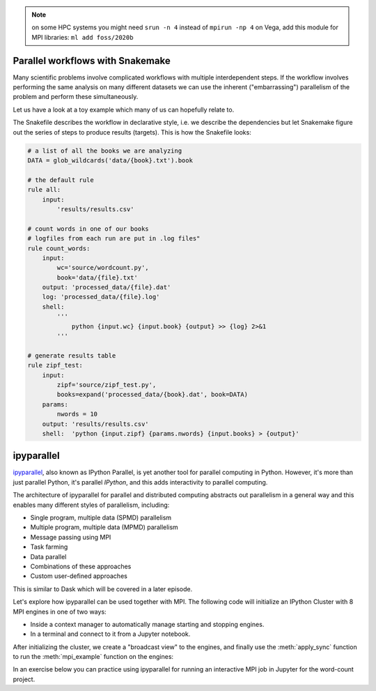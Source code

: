 .. note::

   on some HPC systems you might need ``srun -n 4`` instead of ``mpirun -np 4``
   on Vega, add this module for MPI libraries: ``ml add foss/2020b``

.. callout:: MPI libraries

   A number of available MPI libraries have been developed (`OpenMPI <https://www.open-mpi.org/>`__, 
   `MPICH <https://www.mpich.org/>`__, `IntelMPI <https://www.intel.com/content/www/us/en/developer/tools/oneapi/mpi-library.html#gs.up6uyn>`__, 
   `MVAPICH <http://mvapich.cse.ohio-state.edu/>`__) and HPC centers normally offer one or more of these for users 
   to compile/run MPI code.

   For example, on Vega one can load the GNU compiler suite along with OpenMPI using:

   .. code-block:: console

      $ ml add foss/2021b



Parallel workflows with Snakemake
---------------------------------

Many scientific problems involve complicated workflows with multiple interdependent steps.
If the workflow involves performing the same analysis on many different datasets we can 
use the inherent ("embarrassing") parallelism of the problem and perform these simultaneously.

Let us have a look at a toy example which many of us can hopefully relate to. 

.. demo:: Demo: The word-count project

   Head over to https://github.com/enccs/word-count-hpda and clone the repository:

   .. code-block:: console

      $ git clone https://github.com/ENCCS/word-count-hpda.git

   This project is about counting words in a given text and print out the 10 most common 
   words which can be used to test `Zipf's law <https://en.wikipedia.org/wiki/Zipf%27s_law>`__.
   The ``data`` directory contains 64 public domain books from `Project Gutenberg <https://www.gutenberg.org/>`__ 
   and source files under ``source`` can be used to count words:

   .. code-block:: console

      $ # count words in two books
      $ python source/wordcount.py data/pg10.txt processed_data/pg10.dat
      $ python source/wordcount.py data/pg65.txt processed_data/pg65.dat
      
      $ # print frequency of 10 most frequent words in both books to file
      $ python source/zipf_test.py 10 processed_data/pg10.dat processed_data/pg65.dat > results/results.csv
      
   This workflow is encoded in the ``Snakefile`` which can be used to run
   through all data files:

   .. code-block:: console

      $ # run workflow in serial
      $ snakemake -j 1      


   The workflow can be visualised in a directed-acyclic graph:

   .. code-block:: console

      $ # requires dot from Graphviz
      $ snakemake -j 1 --dag | dot -Tpng  > dag.png

   .. figure:: img/dag.png
      :align: center
      :scale: 80 %

   The workflow can be parallelized to utilize multiple cores:

   .. code-block:: console

      $ # first clear all output
      $ snakemake -j 1 --delete-all-output      
      $ # run in parallel on 4 processes
      $ snakemake -j 4

    For embarrassingly parallel work one can achieve significant speedup with parallel Snakemake execution.

The Snakefile describes the workflow in declarative style, i.e. we describe 
the dependencies but let Snakemake figure out the series of steps to produce 
results (targets). This is how the Snakefile looks:

.. code-block:: python

   # a list of all the books we are analyzing
   DATA = glob_wildcards('data/{book}.txt').book
   
   # the default rule
   rule all:
       input:
           'results/results.csv'
   
   # count words in one of our books
   # logfiles from each run are put in .log files"
   rule count_words:
       input:
           wc='source/wordcount.py',
           book='data/{file}.txt'
       output: 'processed_data/{file}.dat'
       log: 'processed_data/{file}.log'
       shell:
           '''
               python {input.wc} {input.book} {output} >> {log} 2>&1
           '''
   
   # generate results table
   rule zipf_test:
       input:
           zipf='source/zipf_test.py',
           books=expand('processed_data/{book}.dat', book=DATA)
       params:
           nwords = 10
       output: 'results/results.csv'
       shell:  'python {input.zipf} {params.nwords} {input.books} > {output}'


ipyparallel
-----------

`ipyparallel <https://ipyparallel.readthedocs.io/en/latest/>`__, also known as IPython Parallel, 
is yet another tool for parallel computing in Python. However, it's more than just parallel Python, 
it's parallel *IPython*, and this adds interactivity to parallel computing.

The architecture of ipyparallel for parallel and distributed computing abstracts out parallelism in a 
general way and this enables many different styles of parallelism, including:

- Single program, multiple data (SPMD) parallelism
- Multiple program, multiple data (MPMD) parallelism
- Message passing using MPI
- Task farming
- Data parallel
- Combinations of these approaches
- Custom user-defined approaches

This is similar to Dask which will be covered in a later episode. 

Let's explore how ipyparallel can be used together with MPI.  
The following code will initialize an IPython Cluster with 8 MPI engines in one of two ways:

- Inside a context manager to automatically manage starting and stopping engines.
- In a terminal and connect to it from a Jupyter notebook. 

After initializing the cluster, we create a "broadcast view" to the engines, and finally 
use the :meth:`apply_sync` function to run the :meth:`mpi_example` function on the engines:

.. tabs:: 

   .. tab:: Context manager

      Define function: 

      .. code-block:: python
      
         def mpi_example():
             from mpi4py import MPI
             comm = MPI.COMM_WORLD
             return f"Hello World from rank {comm.Get_rank()}. Total ranks={comm.Get_size()}"

      Start cluster in context manager:

      .. code-block:: python
      
         import ipyparallel as ipp
         # request an MPI cluster with 4 engines
         with ipp.Cluster(engines='mpi', n=4) as cluster:
            # get a broadcast_view on the cluster which is best suited for MPI style computation
            view = cluster.broadcast_view()
            # run the mpi_example function on all engines in parallel
            r = view.apply_sync(mpi_example)

         # Retrieve and print the result from the engines
         print("\n".join(r))   

   .. tab:: In terminal with ``ipcluster``

      Define function: 

      .. code-block:: python
      
         def mpi_example():
             from mpi4py import MPI
             comm = MPI.COMM_WORLD
             return f"Hello World from rank {comm.Get_rank()}. Total ranks={comm.Get_size()}"

      Start engines in terminal:

      .. code-block:: console
      
         $ # load module with MPI
         $ ml add foss/2021b
         $ ipcluster start -n 8 --engines=MPI

      Connect from a code cell in Jupyter:
      
      .. code-block:: python
      
         import ipyparallel as ipp
         cluster = ipp.Client()
         # print engine indices
         print(cluster.ids)
         view = cluster.broadcast_view()
         r = view.apply_sync(mpi_example)
         print("\n".join(r))


In an exercise below you can practice using ipyparallel for running an interactive MPI job in Jupyter 
for the word-count project.



.. exercise:: Measure Snakemake parallelisation efficiency

   Explore the parallel efficiency of Snakemake for the word-count project.

   First clone the repo:

   .. code-block:: console

      $ git clone https://github.com/ENCCS/word-count-hpda.git

   Run the workflow on one core and time it:

   .. code-block:: console

      $ time snakemake -j 1

   Now compare the execution time when using more processes. How much improvement can be obtained?

   The more time-consuming each job in the workflow is, the larger will be the parallel efficiency, 
   as you will see if you get to the last exercise below!



.. exercise:: Use the MPI version of word-autocorrelation with ipyparallel

   Now try to use the MPI version of the autocorrelation.py script inside Jupyter 
   using ipyparallel! Of course, you can also use the provided MPI solution above.

   Start by creating a new Jupyter notebook :file:`autocorrelation.ipynb` 
   in the :file:`word-count-hpda/source/` directory.

   Then start the IPython cluster with e.g. 8 cores in a Jupyter **terminal**:

   .. code-block:: console

      $ ipcluster start -n 8 --engines=MPI

   Now create a cluster in Jupyter:

   .. code-block:: python

      import ipyparallel as ipp
      cluster = ipp.Client()

   Instead of copying functions from :file:`autocorrelation.py` to your notebook, you can 
   import them *on each engine*. But you may first need to change the current working 
   directory (CWD) if your Jupyter session was started in the :file:`word-count-hpda/` directory:

   .. code-block:: python

      import os
      # create a direct view to be able to change CWD on engines
      dview = rc.direct_view()
      # print CWD on each engine
      print(dview.apply_sync(os.getcwd))
      # set correct CWD, adapt if needed (run %pwd to find full path)
      dview.map(os.chdir, ['/full/path/to/word-count-hpda/source']*len(cluster))

   Now you need to import all needed functions explicitly on the engines: 

   .. code-block:: python

      with view.sync_imports():
          from autocorrelation import preprocess_text, setup, word_acf
          from autocorrelation import ave_word_acf_gather, ave_word_acf_p2p, mpi_acf

   Finally you're ready to run MPI code on the engines! The following code uses 
   :meth:`apply_sync` to run the :meth:`mpi_acf` function on all engines with given 
   input arguments:

   .. code-block:: python

      # run the mpi_example function on all engines in parallel
      book = "../data/pg99.txt"
      wc_book = "../processed_data/pg99.dat"
      r = view.apply_sync(mpi_acf, book, wc_book)

      # Print the result from the engines
      print(r[0])

   Tasks:

   - Time the execution of the last code cell by adding ``%%time`` at the top of the cell.
   - Stop the cluster in terminal (CTRL-c), and start a new cluster with a different number 
     of MPI engines. Time the cell again to explore the parallel efficiency.
   - Instead of running through only one data file (book), create a loop to run through 
     them all.




.. exercise:: Extend the Snakefile

   Extend the Snakefile in the word-count repository to compute the autocorrelation function for all 
   books! If you are running on a cluster you can add e.g. ``threads: 4`` to the rule and run a parallel 
   version of the ``autocorrelation.py`` script that you wrote in an earlier exercise.

   .. solution:: Hints

      Apart from adding a new rule for computing the autocorrelation functions, you will need to add dependencies 
      to the top-level ``all`` rule in order to instruct Snakemake to run your new rule. For instance, you 
      can replace it with:

      .. code-block:: python

         rule all:
             input:
                 'results/results.txt', expand('results/acf_{book}.dat', book=DATA)
 
      Make sure to name the ``output`` files accordingly in your new rule.

   .. solution::

      .. literalinclude:: exercise/Snakefile
         :language: python

